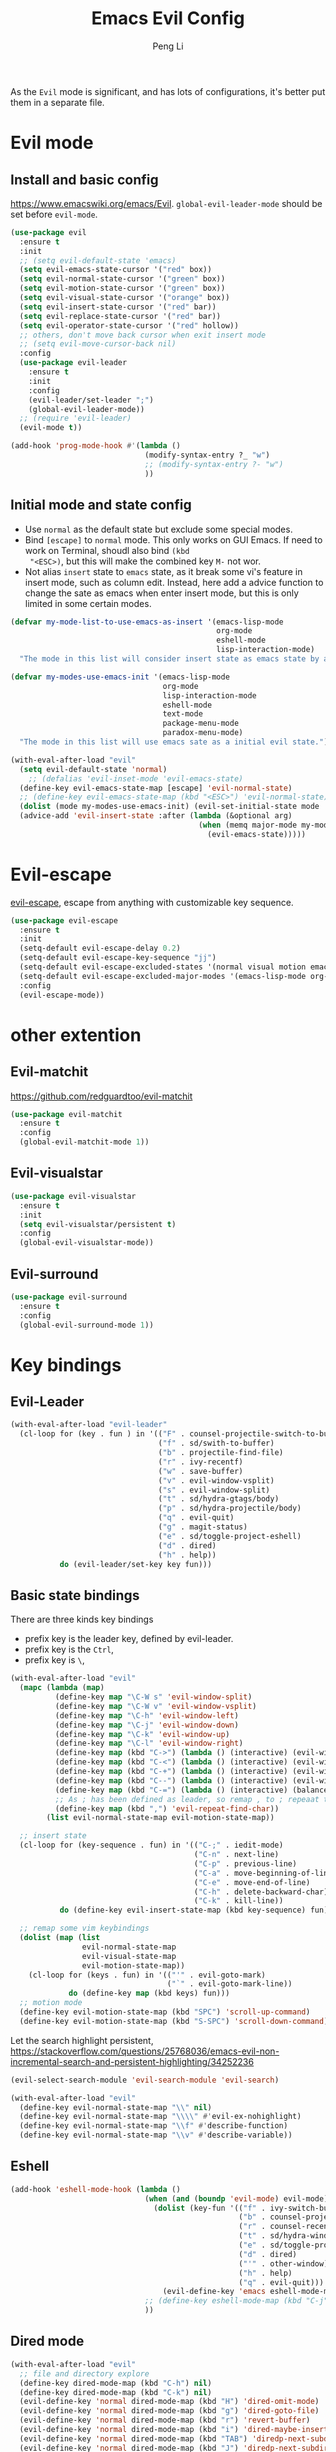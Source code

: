 #+TITLE:Emacs Evil Config
#+AUTHOR: Peng Li
#+EMAIL: seudut@gmail.com
 
As the =Evil= mode is significant, and has lots of configurations, it's better put them 
in a separate file.

* Evil mode 
** Install and basic config
https://www.emacswiki.org/emacs/Evil.
=global-evil-leader-mode= should be set before =evil-mode=.
#+BEGIN_SRC emacs-lisp :tangle yes :results silent
  (use-package evil
    :ensure t
    :init
    ;; (setq evil-default-state 'emacs)
    (setq evil-emacs-state-cursor '("red" box))
    (setq evil-normal-state-cursor '("green" box))
    (setq evil-motion-state-cursor '("green" box))
    (setq evil-visual-state-cursor '("orange" box))
    (setq evil-insert-state-cursor '("red" bar))
    (setq evil-replace-state-cursor '("red" bar))
    (setq evil-operator-state-cursor '("red" hollow))
    ;; others, don't move back cursor when exit insert mode
    ;; (setq evil-move-cursor-back nil)
    :config
    (use-package evil-leader
      :ensure t
      :init
      :config
      (evil-leader/set-leader ";")
      (global-evil-leader-mode))
    ;; (require 'evil-leader)
    (evil-mode t))

  (add-hook 'prog-mode-hook #'(lambda ()
                                (modify-syntax-entry ?_ "w")
                                ;; (modify-syntax-entry ?- "w")
                                ))
#+END_SRC

** Initial mode and state config
- Use =normal= as the default state but exclude some special modes.
- Bind =[escape]=  to =normal= mode. This only works on GUI Emacs. If need to work on Terminal, shoudl also bind =(kbd
  "<ESC>)=, but this will make the combined key =M-= not wor.
- Not alias =insert= state to =emacs= state, as it break some vi's feature in insert mode, such as column edit. Instead,
  here add a advice function to change the sate as emacs when enter insert mode, but this is only limited in some
  certain modes.
#+BEGIN_SRC emacs-lisp :tangle yes :results silent
  (defvar my-mode-list-to-use-emacs-as-insert '(emacs-lisp-mode
                                                org-mode
                                                eshell-mode
                                                lisp-interaction-mode)
    "The mode in this list will consider insert state as emacs state by adding `advice-add' below.")

  (defvar my-modes-use-emacs-init '(emacs-lisp-mode
                                    org-mode
                                    lisp-interaction-mode
                                    eshell-mode
                                    text-mode
                                    package-menu-mode
                                    paradox-menu-mode)
    "The mode in this list will use emacs sate as a initial evil state.")

  (with-eval-after-load "evil"
    (setq evil-default-state 'normal)
      ;; (defalias 'evil-inset-mode 'evil-emacs-state)
    (define-key evil-emacs-state-map [escape] 'evil-normal-state)
    ;; (define-key evil-emacs-state-map (kbd "<ESC>") 'evil-normal-state)
    (dolist (mode my-modes-use-emacs-init) (evil-set-initial-state mode 'emacs))
    (advice-add 'evil-insert-state :after (lambda (&optional arg)
                                            (when (memq major-mode my-mode-list-to-use-emacs-as-insert)
                                              (evil-emacs-state)))))
#+END_SRC

* Evil-escape
[[https://github.com/syl20bnr/evil-escape][evil-escape]], escape from anything with customizable key sequence.
#+BEGIN_SRC emacs-lisp :tangle yes :results silent
  (use-package evil-escape
    :ensure t
    :init
    (setq-default evil-escape-delay 0.2)
    (setq-default evil-escape-key-sequence "jj")
    (setq-default evil-escape-excluded-states '(normal visual motion emacs))
    (setq-default evil-escape-excluded-major-modes '(emacs-lisp-mode org-mode))
    :config
    (evil-escape-mode))
#+END_SRC

* other extention
** Evil-matchit
[[https://github.com/redguardtoo/evil-matchit]]
#+BEGIN_SRC emacs-lisp :tangle yes :results silent
  (use-package evil-matchit
    :ensure t
    :config
    (global-evil-matchit-mode 1))
#+END_SRC

** Evil-visualstar
#+BEGIN_SRC emacs-lisp :tangle yes :results silent
  (use-package evil-visualstar
    :ensure t
    :init
    (setq evil-visualstar/persistent t)
    :config
    (global-evil-visualstar-mode))
#+END_SRC

** Evil-surround
#+BEGIN_SRC emacs-lisp :tangle yes :results silent
  (use-package evil-surround
    :ensure t
    :config
    (global-evil-surround-mode 1))
#+END_SRC
* Key bindings
** Evil-Leader
#+BEGIN_SRC emacs-lisp :tangle yes :results silent
  (with-eval-after-load "evil-leader"
    (cl-loop for (key . fun ) in '(("F" . counsel-projectile-switch-to-buffer)
                                   ("f" . sd/swith-to-buffer)
                                   ("b" . projectile-find-file)
                                   ("r" . ivy-recentf)
                                   ("w" . save-buffer)
                                   ("v" . evil-window-vsplit)
                                   ("s" . evil-window-split)
                                   ("t" . sd/hydra-gtags/body)
                                   ("p" . sd/hydra-projectile/body)
                                   ("q" . evil-quit)
                                   ("g" . magit-status)
                                   ("e" . sd/toggle-project-eshell)
                                   ("d" . dired)
                                   ("h" . help))
             do (evil-leader/set-key key fun)))
#+END_SRC
** Basic state bindings
There are three kinds key bindings
- prefix key is the leader key, defined by evil-leader.
- prefix key is the =Ctrl=,
- prefix key is =\=, 

#+BEGIN_SRC emacs-lisp :tangle yes :results silent
  (with-eval-after-load "evil"
    (mapc (lambda (map)
            (define-key map "\C-W s" 'evil-window-split)
            (define-key map "\C-W v" 'evil-window-vsplit)
            (define-key map "\C-h" 'evil-window-left)
            (define-key map "\C-j" 'evil-window-down)
            (define-key map "\C-k" 'evil-window-up)
            (define-key map "\C-l" 'evil-window-right)
            (define-key map (kbd "C->") (lambda () (interactive) (evil-window-increase-width 3)))
            (define-key map (kbd "C-<") (lambda () (interactive) (evil-window-decrease-width 3)))
            (define-key map (kbd "C-+") (lambda () (interactive) (evil-window-increase-height 3)))
            (define-key map (kbd "C--") (lambda () (interactive) (evil-window-decrease-height 3)))
            (define-key map (kbd "C-=") (lambda () (interactive) (balance-windows)))
            ;; As ; has been defined as leader, so remap , to ; repeaat t/f
            (define-key map (kbd ",") 'evil-repeat-find-char))
          (list evil-normal-state-map evil-motion-state-map))

    ;; insert state
    (cl-loop for (key-sequence . fun) in '(("C-;" . iedit-mode)
                                           ("C-n" . next-line)
                                           ("C-p" . previous-line)
                                           ("C-a" . move-beginning-of-line)
                                           ("C-e" . move-end-of-line)
                                           ("C-h" . delete-backward-char)
                                           ("C-k" . kill-line))
             do (define-key evil-insert-state-map (kbd key-sequence) fun))

    ;; remap some vim keybindings
    (dolist (map (list
                  evil-normal-state-map
                  evil-visual-state-map
                  evil-motion-state-map))
      (cl-loop for (keys . fun) in '(("'" . evil-goto-mark)
                                     ("`" . evil-goto-mark-line))
               do (define-key map (kbd keys) fun)))
    ;; motion mode
    (define-key evil-motion-state-map (kbd "SPC") 'scroll-up-command)
    (define-key evil-motion-state-map (kbd "S-SPC") 'scroll-down-command))
#+END_SRC


Let the search highlight persistent, https://stackoverflow.com/questions/25768036/emacs-evil-non-incremental-search-and-persistent-highlighting/34252236
#+BEGIN_SRC emacs-lisp :tangle yes :results silent
  (evil-select-search-module 'evil-search-module 'evil-search)

  (with-eval-after-load "evil"
    (define-key evil-normal-state-map "\\" nil)
    (define-key evil-normal-state-map "\\\\" #'evil-ex-nohighlight)
    (define-key evil-normal-state-map "\\f" #'describe-function)
    (define-key evil-normal-state-map "\\v" #'describe-variable))
#+END_SRC

** Eshell
#+BEGIN_SRC emacs-lisp :tangle yes :results silent
  (add-hook 'eshell-mode-hook (lambda ()
                                (when (and (boundp 'evil-mode) evil-mode)
                                  (dolist (key-fun '(("f" . ivy-switch-buffer)
                                                     ("b" . counsel-projectile-find-file)
                                                     ("r" . counsel-recentf)
                                                     ("t" . sd/hydra-window-layout/body)
                                                     ("e" . sd/toggle-project-eshell)
                                                     ("d" . dired)
                                                     ("'" . other-window)
                                                     ("h" . help)
                                                     ("q" . evil-quit)))
                                    (evil-define-key 'emacs eshell-mode-map (kbd (concat evil-leader/leader (car key-fun))) (cdr key-fun))))
                                ;; (define-key eshell-mode-map (kbd "C-j") nil)
                                ))
#+END_SRC
** Dired mode
#+BEGIN_SRC emacs-lisp :tangle yes :results silent
  (with-eval-after-load "evil"
    ;; file and directory explore
    (define-key dired-mode-map (kbd "C-h") nil)
    (define-key dired-mode-map (kbd "C-k") nil)
    (evil-define-key 'normal dired-mode-map (kbd "H") 'dired-omit-mode)
    (evil-define-key 'normal dired-mode-map (kbd "g") 'dired-goto-file)
    (evil-define-key 'normal dired-mode-map (kbd "r") 'revert-buffer)
    (evil-define-key 'normal dired-mode-map (kbd "i") 'dired-maybe-insert-subdir)
    (evil-define-key 'normal dired-mode-map (kbd "TAB") 'diredp-next-subdir)
    (evil-define-key 'normal dired-mode-map (kbd "J") 'diredp-next-subdir)
    (evil-define-key 'normal dired-mode-map (kbd "K") 'diredp-prev-subdir)
    (evil-define-key 'normal dired-mode-map (kbd "l") 'dired-display-file)
    (evil-define-key 'normal dired-mode-map (kbd "f") 'dired-narrow)
    (evil-define-key 'normal dired-mode-map (kbd "j") 'sd/dired-next-line)
    (evil-define-key 'normal dired-mode-map (kbd "k") 'sd/dired-previous-line)
    (evil-define-key 'normal dired-mode-map (kbd "h") 'sd/dired-up-directory)
    (evil-define-key 'normal dired-mode-map [C-backspace] 'dired-up-directory)
    ;; file and folder deletion
    (evil-define-key 'normal dired-mode-map (kbd "m") 'dired-mark)
    (evil-define-key 'normal dired-mode-map (kbd "u") 'dired-unmark)
    (evil-define-key 'normal dired-mode-map (kbd "U") 'dired-unmark-all-marks)
    (evil-define-key 'normal dired-mode-map (kbd "z") #'sd/dired-get-size)
    (evil-define-key 'normal dired-mode-map (kbd "d") 'dired-flag-file-deletion)
    (evil-define-key 'normal dired-mode-map (kbd "x") 'dired-do-flagged-delete)
    (evil-define-key 'normal dired-mode-map (kbd "D") 'dired-do-delete)
    ;; File and folder creation
    (evil-define-key 'normal dired-mode-map (kbd "c") 'sd/dired-new-file)
    (evil-define-key 'normal dired-mode-map (kbd "+") 'dired-create-directory)
    (evil-define-key 'normal dired-mode-map (kbd "C") 'dired-do-copy)
    (evil-define-key 'normal dired-mode-map (kbd "R") 'dired-do-rename)

    ;; keep some normap mapping
    (evil-define-key 'normal dired-mode-map (kbd "/") 'evil-ex-search-forward)
    (evil-define-key 'normal dired-mode-map (kbd "n") 'evil-search-next)
    (evil-define-key 'normal dired-mode-map (kbd "N") 'evil-search-previous)
    (evil-define-key 'normal dired-mode-map (kbd "v") 'evil-visual-char))

#+END_SRC

** expand region
#+BEGIN_SRC emacs-lisp :tangle yes :results silent
  ;; (with-eval-after-load "evil"
  ;;   (with-eval-after-load "expand-region"
  ;;     (define-key evil-normal-state-map (kbd "SPC") 'er/expand-region)
  ;;     (define-key evil-visual-state-map (kbd "SPC") 'er/expand-region)
  ;;     (define-key evil-visual-state-map (kbd "S-SPC") 'er/contract-region)
  ;;     (define-key evil-normal-state-map (kbd "S-SPC") 'er/contract-region)))
#+END_SRC

** Org Mode (worf mode) and Lispy mode
#+BEGIN_SRC emacs-lisp :tangle yes :results silent
  (with-eval-after-load "evil"
    (with-eval-after-load "lispy"
      (evil-define-key 'normal lispy-mode-map (kbd "[") (lambda ()
                                                          (interactive)
                                                          (call-interactively #'lispy-backward)
                                                          (evil-emacs-state)))
      (evil-define-key 'normal lispy-mode-map (kbd "]") (lambda ()
                                                          (interactive)
                                                          (call-interactively #'lispy-forward)
                                                          (evil-emacs-state))))
    (with-eval-after-load "worf"
      (evil-define-key 'normal worf-mode-map (kbd "[") (lambda ()
                                                         (interactive)
                                                         (call-interactively #'worf-backward)
                                                         (evil-emacs-state)))
      (evil-define-key 'normal worf-mode-map (kbd "]") (lambda ()
                                                         (interactive)
                                                         (call-interactively #'worf-forward)
                                                         (evil-emacs-state)))))
#+END_SRC

** Avy & Evil
#+BEGIN_SRC emacs-lisp :tangle yes :results silent
  (setq avy-keys '(?a ?s ?d ?g
                      ?h ?k ?l
                      ?q ?w ?e ?r ?t
                      ?y ?u ?i ?o ?p
                      ?z ?x ?c ?v ?b
                      ?n ?m ?f ?j 59))
  ;; (setq avy-background t)
  (setq avy-all-windows nil)
  (with-eval-after-load "evil"
    (dolist (map (list evil-normal-state-map
                       evil-visual-state-map
                       evil-motion-state-map))
      (define-key map (kbd "gw") 'avy-goto-word-0-below)
      (define-key map (kbd "gb") 'avy-goto-word-0-above)
      (define-key map (kbd "ge") 'avy-goto-word-0)
      (define-key map (kbd "gc") 'avy-goto-char)))
#+END_SRC

** ggtags
#+BEGIN_SRC emacs-lisp :tangle yes :results silent

#+END_SRC
* Others
#+BEGIN_SRC emacs-lisp :tangle yes :results silent
  (dolist (mode '(c-mode-hook lua-mode-hook))
    (add-hook mode (lambda () (setq indent-tabs-mode nil))))
#+END_SRC
* Provide 
#+BEGIN_SRC emacs-lisp :tangle yes :results silent
  (provide 'init-evil-mode)
#+END_SRC
